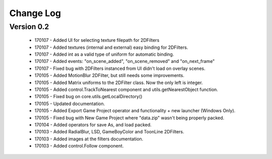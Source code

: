 Change Log
==================

Version 0.2
-----------------
 * 170107 - Added UI for selecting texture filepath for 2DFilters
 * 170107 - Added textures (internal and external) easy binding for 2DFilters.
 * 170107 - Added int as a valid type of uniform for automatic binding.
 * 170107 - Added events: "on_scene_added", "on_scene_removed" and "on_next_frame"
 * 170107 - Fixed bug with 2DFilters instanced from UI didn't load on overlay scenes.
 * 170105 - Added MotionBlur 2DFilter, but still needs some improvements.
 * 170105 - Added Matrix uniforms to the 2DFilter class. Now the only left is integer.
 * 170105 - Added control.TrackToNearest component and utils.getNearestObject function.
 * 170105 - Fixed bug on core.utils.getLocalDirectory()
 * 170105 - Updated documentation.
 * 170105 - Added Export Game Project operator and functionality + new launcher (Windows Only).
 * 170105 - Fixed bug with New Game Project where "data.zip" wasn't being properly packed.
 * 170104 - Added operators for save As, and load packed.
 * 170103 - Added RadialBlur, LSD, GameBoyColor and ToonLine 2DFilters.
 * 170103 - Added images at the filters documentation.
 * 170103 - Added control.Follow component.
	